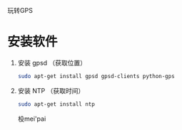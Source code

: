 玩转GPS

* 安装软件
  1. 安装 gpsd （获取位置）
     #+BEGIN_SRC sh
     sudo apt-get install gpsd gpsd-clients python-gps
     #+END_SRC
  2. 安装 NTP （获取时间）
     #+BEGIN_SRC sh
     sudo apt-get install ntp
     #+END_SRC

     杸mei'pai















